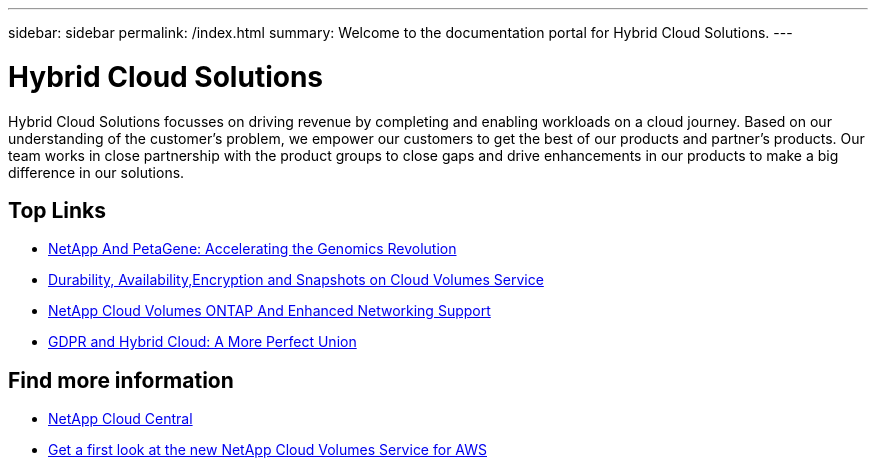 ---
sidebar: sidebar
permalink: /index.html
summary: Welcome to the documentation portal for Hybrid Cloud Solutions.
---

= Hybrid Cloud Solutions
:hardbreaks:
:nofooter:
:icons: font
:linkattrs:
:imagesdir: ./media/
:keywords: Hybrid Cloud Solutions, Genomics, documentation, help

[.lead]
Hybrid Cloud Solutions focusses on driving revenue by completing and enabling workloads on a cloud journey​. Based on our understanding of the customer’s problem, we empower our customers to get the best of our products and partner’s products. Our team works in close partnership with the product groups to close gaps and drive enhancements in our products to make a big difference in our solutions​.

[discrete]
== Top Links
* link:genomics/NetApp_PetaGene_Whitepaper.html[NetApp And PetaGene: Accelerating the Genomics Revolution]
* link:cloud_volumes_service/snapshot_cloud_volumes.html[Durability, Availability,Encryption and Snapshots on Cloud Volumes Service]
* link:cloud_volumes_ontap/networking_cloud_volumes_ontap.html[NetApp Cloud Volumes ONTAP And Enhanced Networking Support]
* link:NPS/gdpr_and_hybrid_cloud.html[GDPR and Hybrid Cloud: A More Perfect Union]

[discrete]
== Find more information

* https://cloud.netapp.com/home[NetApp Cloud Central^]
* https://www.netapp.com/us/forms/campaign/register-for-netapp-cloud-volumes-for-aws.aspx?hsCtaTracking=4f67614a-8c97-4c15-bd01-afa38bd31696%7C5e536b53-9371-4ce1-8e38-efda436e592e[Get a first look at the new NetApp Cloud Volumes Service for AWS^]
